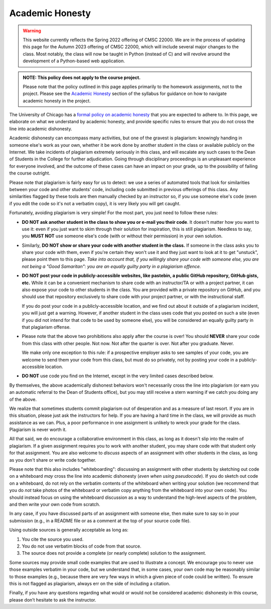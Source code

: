 Academic Honesty
----------------

.. warning::


    This website currently reflects the Spring 2022 offering of CMSC 22000. We are in
    the process of updating this page for the Autumn 2023 offering of CMSC 22000,
    which will include several major changes to the class. Most notably, the class
    will now be taught in Python (instead of C) and will revolve around the development
    of a Python-based web application.

.. admonition:: NOTE: This policy does not apply to the course project.

   Please note that the policy outlined in this page applies primarily to
   the homework assignments, not to the project. Please see the `Academic Honesty  <syllabus.html#policy-on-academic-honesty>`__
   section of the syllabus
   for guidance on how to navigate academic honesty in the project.

The University of Chicago has a `formal policy on academic honesty <http://college.uchicago.edu/advising/academic-integrity-student-conduct>`_
that you are expected to adhere to. In this page, we elaborate on what we understand by academic honesty, and provide specific rules to ensure that you do not cross the line into academic dishonesty.

Academic dishonesty can encompass many activities, but one of the gravest is plagiarism:
knowingly handing in someone else's work as your  own, whether it be work done by another
student in the class or  available publicly on the Internet. We take incidents of plagiarism
extremely seriously in this class, and will escalate any such cases to the Dean of Students
in the College for further adjudication. Going through disciplinary proceedings is an
unpleasant experience for everyone involved, and the outcome of these cases can have
an impact on your grade, up to the possibility of failing the course outright.

Please note that plagiarism is fairly easy for us to detect: we use
a series of automated tools that look for similarities between your code
and other students' code, including code
submitted in previous offerings of this class. Any similarities flagged by
these tools are then manually checked by an instructor so, if you use someone
else's code (even if you edit the code so it's not a verbatim copy),
it is very likely you will get caught.

Fortunately, avoiding plagiarism is very simple! For the most part, you 
just need to follow these rules:

* **DO NOT ask another student in the class to show you or e-mail you
  their code**. It doesn't matter how you want to use it: even if you just
  want to skim through their solution for inspiration, this is still
  plagiarism. Needless to say, you **MUST NOT** use someone else's code
  (with or without their permission) in your own solution.
* Similarly, **DO NOT show or share your code with another student in the class.**
  If someone in the class asks you to share your code with them, even if you're
  certain they won't use it and they just want to look at it to get "unstuck",
  please point them to this page. *Take into account
  that, if you willingly share your code with someone else, you are 
  not being a "Good Samaritan": you are an equally guilty
  party in a plagiarism offence.*
* **DO NOT post your code in publicly-accessible websites, like pastebin,
  a public GitHub repository, GitHub gists, etc.** While it can be a convenient
  mechanism to share code with an instructor/TA or with a project partner, it 
  can also expose your code to other students in the class. You are provided
  with a private repository on GitHub, and you should use that repository
  exclusively to share code with your project partner, or with the instructional
  staff.

  If you do post your code in a publicly-accessible location, and we find out
  about it outside of a plagiarism incident, you will just get a warning. However, 
  if another student in the class uses code that you posted on such a site (even
  if you did not intend for that code to be used by someone else), you will be considered
  an equally guilty party in that plagiarism offense.
* Please note that the above two prohibitions also apply after the course is over!
  You should **NEVER** share your code from this class with other people.
  Not now. Not after the quarter is over. Not after you graduate. Never.

  We make only one exception to this rule: if a prospective employer
  asks to see samples of your code, you are welcome to send them your code
  from this class, but must do so privately, not by posting your code in
  a publicly-accessible location.
* **DO NOT** use code you find on the Internet, except in the very limited
  cases described below.

By themselves, the above academically dishonest behaviors won't necessarily
cross the line into plagiarism (or earn you an automatic referral to the Dean of Students office),
but you may still receive a stern warning if we catch you doing any of the
above.

We realize that sometimes students commit plagiarism out of desperation
and as a measure of last resort. If you are in this situation, please
just ask the instructors for help. If you are having a hard time in the
class, we will provide as much assistance as we can. Plus, a poor performance in
one assignment is unlikely to wreck your grade for the class. Plagiarism
is never worth it.

All that said, we do encourage a collaborative environment in this class,
as long as it doesn't slip into the realm of plagiarism. If a given
assignment requires you to work with another student, you may share
code with that student only for that assignment. You are also welcome
to *discuss* aspects of an assignment with other students in the class,
as long as you don't share or write code together. 

Please note that this also includes "whiteboarding": discussing an assignment with
other students by sketching out code on a whiteboard *may* cross the line into
academic dishonesty (*even when using pseudocode*). If you do sketch out code on
a whiteboard, do not rely on the verbatim contents of the whiteboard when
writing your solution (we recommend that you do *not* take photos of the whiteboard
or verbatim copy anything from the whiteboard into your own code). You should instead
focus on using the whiteboard discussion as a way to understand the high-level
aspects of the problem, and then write your own code from scratch.

In any case, if you have discussed parts of an assignment with someone else, 
then make sure to say so in your submission (e.g., in a README file or as a 
comment at the top of your source code file). 

Using outside sources is generally acceptable as long as:

1. You cite the source you used.
2. You do not use verbatim blocks of code from that source.
3. The source does not provide a complete (or nearly complete) solution 
   to the assignment.

Some sources may provide small code examples that are used to illustrate
a concept. We encourage you to never use those examples verbatim in your
code, but we understand that, in some cases, your own code may be reasonably
similar to those examples (e.g., because there are very
few ways in which a given piece of code could be written). To ensure this
is not flagged as plagiarism, always err on the side of including a citation.


Finally, if you have any questions regarding what would or would not be
considered academic dishonesty in this course, please don’t hesitate to
ask the instructor.

